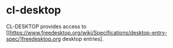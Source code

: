 * cl-desktop

CL-DESKTOP provides access to
[[https://www.freedesktop.org/wiki/Specifications/desktop-entry-spec/]freedesktop.org
desktop entries].
